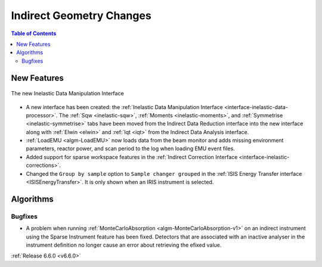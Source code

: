 =========================
Indirect Geometry Changes
=========================

.. contents:: Table of Contents
   :local:

New Features
------------

.. figure:: ../../images/6_6_release/Indirect/ManipulationTab.png
   :align: center
   :width: 600

   The new Inelastic Data Manipulation Interface

- A new interface has been created: the :ref:`Inelastic Data Manipulation Interface <interface-inelastic-data-processor>`. The :ref:`Sqw <inelastic-sqw>`, :ref:`Moments <inelastic-moments>`, and :ref:`Symmetrise <inelastic-symmetrise>` tabs have been moved from the Indirect Data Reduction interface into the new interface along with :ref:`Elwin <elwin>` and :ref:`Iqt <iqt>` from the Indirect Data Analysis interface.
- :ref:`LoadEMU <algm-LoadEMU>` now loads data from the beam monitor and adds missing environment parameters, reactor power, and scan period to the log when loading EMU event files.
- Added support for sparse workspace features in the :ref:`Indirect Correction Interface <interface-inelastic-corrections>`.
- Changed the ``Group by sample`` option to ``Sample changer grouped`` in the :ref:`ISIS Energy Transfer interface <ISISEnergyTransfer>`. It is only shown when an IRIS instrument is selected.


Algorithms
----------

Bugfixes
############
- A problem when running :ref:`MonteCarloAbsorption <algm-MonteCarloAbsorption-v1>` on an indirect instrument using the Sparse Instrument feature has been fixed. Detectors that are associated with an inactive analyser in the instrument definition no longer cause an error about retrieving the efixed value.

:ref:`Release 6.6.0 <v6.6.0>`